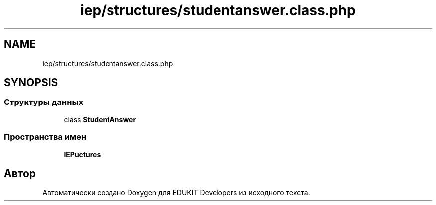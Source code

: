 .TH "iep/structures/studentanswer.class.php" 3 "Ср 23 Авг 2017" "Version 1.0" "EDUKIT Developers" \" -*- nroff -*-
.ad l
.nh
.SH NAME
iep/structures/studentanswer.class.php
.SH SYNOPSIS
.br
.PP
.SS "Структуры данных"

.in +1c
.ti -1c
.RI "class \fBStudentAnswer\fP"
.br
.in -1c
.SS "Пространства имен"

.in +1c
.ti -1c
.RI " \fBIEP\\Structures\fP"
.br
.in -1c
.SH "Автор"
.PP 
Автоматически создано Doxygen для EDUKIT Developers из исходного текста\&.
